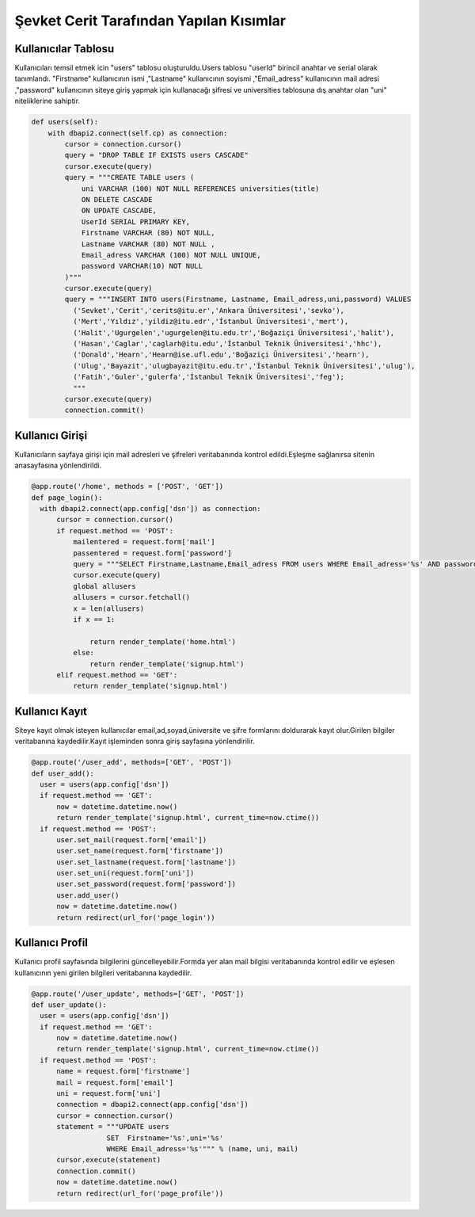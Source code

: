 Şevket Cerit Tarafından Yapılan Kısımlar
================================

Kullanıcılar Tablosu
-------------------------

Kullanıcıları temsil etmek icin "users" tablosu oluşturuldu.Users tablosu "userId" birincil anahtar ve serial olarak tanımlandı. "Firstname" kullanıcının ismi ,"Lastname" kullanıcının soyismi ,"Email_adress" kullanıcının mail adresi ,"password" kullanıcının siteye giriş yapmak için kullanacağı şifresi ve universities tablosuna dış anahtar olan "uni" niteliklerine sahiptir.


.. code-block:: python

    def users(self):
        with dbapi2.connect(self.cp) as connection:
            cursor = connection.cursor()
            query = "DROP TABLE IF EXISTS users CASCADE"
            cursor.execute(query)
            query = """CREATE TABLE users (
                uni VARCHAR (100) NOT NULL REFERENCES universities(title)
                ON DELETE CASCADE
                ON UPDATE CASCADE,
                UserId SERIAL PRIMARY KEY,
                Firstname VARCHAR (80) NOT NULL,
                Lastname VARCHAR (80) NOT NULL ,
                Email_adress VARCHAR (100) NOT NULL UNIQUE,
                password VARCHAR(10) NOT NULL
            )"""
            cursor.execute(query)
            query = """INSERT INTO users(Firstname, Lastname, Email_adress,uni,password) VALUES
              ('Sevket','Cerit','cerits@itu.er','Ankara Üniversitesi','sevko'),
              ('Mert','Yıldız','yildiz@itu.edr','İstanbul Üniversitesi','mert'),
              ('Halit','Ugurgelen','ugurgelen@itu.edu.tr','Boğaziçi Üniversitesi','halit'),
              ('Hasan','Caglar','caglarh@itu.edu','İstanbul Teknik Üniversitesi','hhc'),
              ('Donald','Hearn','Hearn@ise.ufl.edu','Boğaziçi Üniversitesi','hearn'),
              ('Ulug','Bayazit','ulugbayazit@itu.edu.tr','İstanbul Teknik Üniversitesi','ulug'),
              ('Fatih','Guler','gulerfa','İstanbul Teknik Üniversitesi','feg');
              """
            cursor.execute(query)
            connection.commit()
            
Kullanıcı Girişi
-------------------------

Kullanıcıların sayfaya girişi için mail adresleri ve şifreleri veritabanında kontrol edildi.Eşleşme sağlanırsa sitenin anasayfasına yönlendirildi.

.. code-block:: python

  @app.route('/home', methods = ['POST', 'GET'])
  def page_login():
    with dbapi2.connect(app.config['dsn']) as connection:
        cursor = connection.cursor()
        if request.method == 'POST':
            mailentered = request.form['mail']
            passentered = request.form['password']
            query = """SELECT Firstname,Lastname,Email_adress FROM users WHERE Email_adress='%s' AND password='%s' """ % (mailentered, passentered)
            cursor.execute(query)
            global allusers
            allusers = cursor.fetchall()
            x = len(allusers)
            if x == 1:

                return render_template('home.html')
            else:
                return render_template('signup.html')
        elif request.method == 'GET':
            return render_template('signup.html')

Kullanıcı Kayıt
-------------------------

Siteye kayıt olmak isteyen kullanıcılar email,ad,soyad,üniversite ve şifre formlarını doldurarak kayıt olur.Girilen bilgiler veritabanına kaydedilir.Kayıt işleminden sonra giriş sayfasına yönlendirilir.

.. code-block:: python

  @app.route('/user_add', methods=['GET', 'POST'])
  def user_add():
    user = users(app.config['dsn'])
    if request.method == 'GET':
        now = datetime.datetime.now()
        return render_template('signup.html', current_time=now.ctime())
    if request.method == 'POST':
        user.set_mail(request.form['email'])
        user.set_name(request.form['firstname'])
        user.set_lastname(request.form['lastname'])
        user.set_uni(request.form['uni'])
        user.set_password(request.form['password'])
        user.add_user()
        now = datetime.datetime.now()
        return redirect(url_for('page_login'))

Kullanıcı Profil
-------------------------

Kullanıcı profil sayfasında bilgilerini güncelleyebilir.Formda yer alan mail bilgisi veritabanında kontrol edilir ve eşlesen kullanıcının yeni girilen bilgileri veritabanına kaydedilir.

.. code-block:: python

  @app.route('/user_update', methods=['GET', 'POST'])
  def user_update():
    user = users(app.config['dsn'])
    if request.method == 'GET':
        now = datetime.datetime.now()
        return render_template('signup.html', current_time=now.ctime())
    if request.method == 'POST':
        name = request.form['firstname']
        mail = request.form['email']
        uni = request.form['uni']
        connection = dbapi2.connect(app.config['dsn'])
        cursor = connection.cursor()
        statement = """UPDATE users
                    SET  Firstname='%s',uni='%s'
                    WHERE Email_adress='%s'""" % (name, uni, mail)
        cursor.execute(statement)
        connection.commit()
        now = datetime.datetime.now()
        return redirect(url_for('page_profile'))  
        

